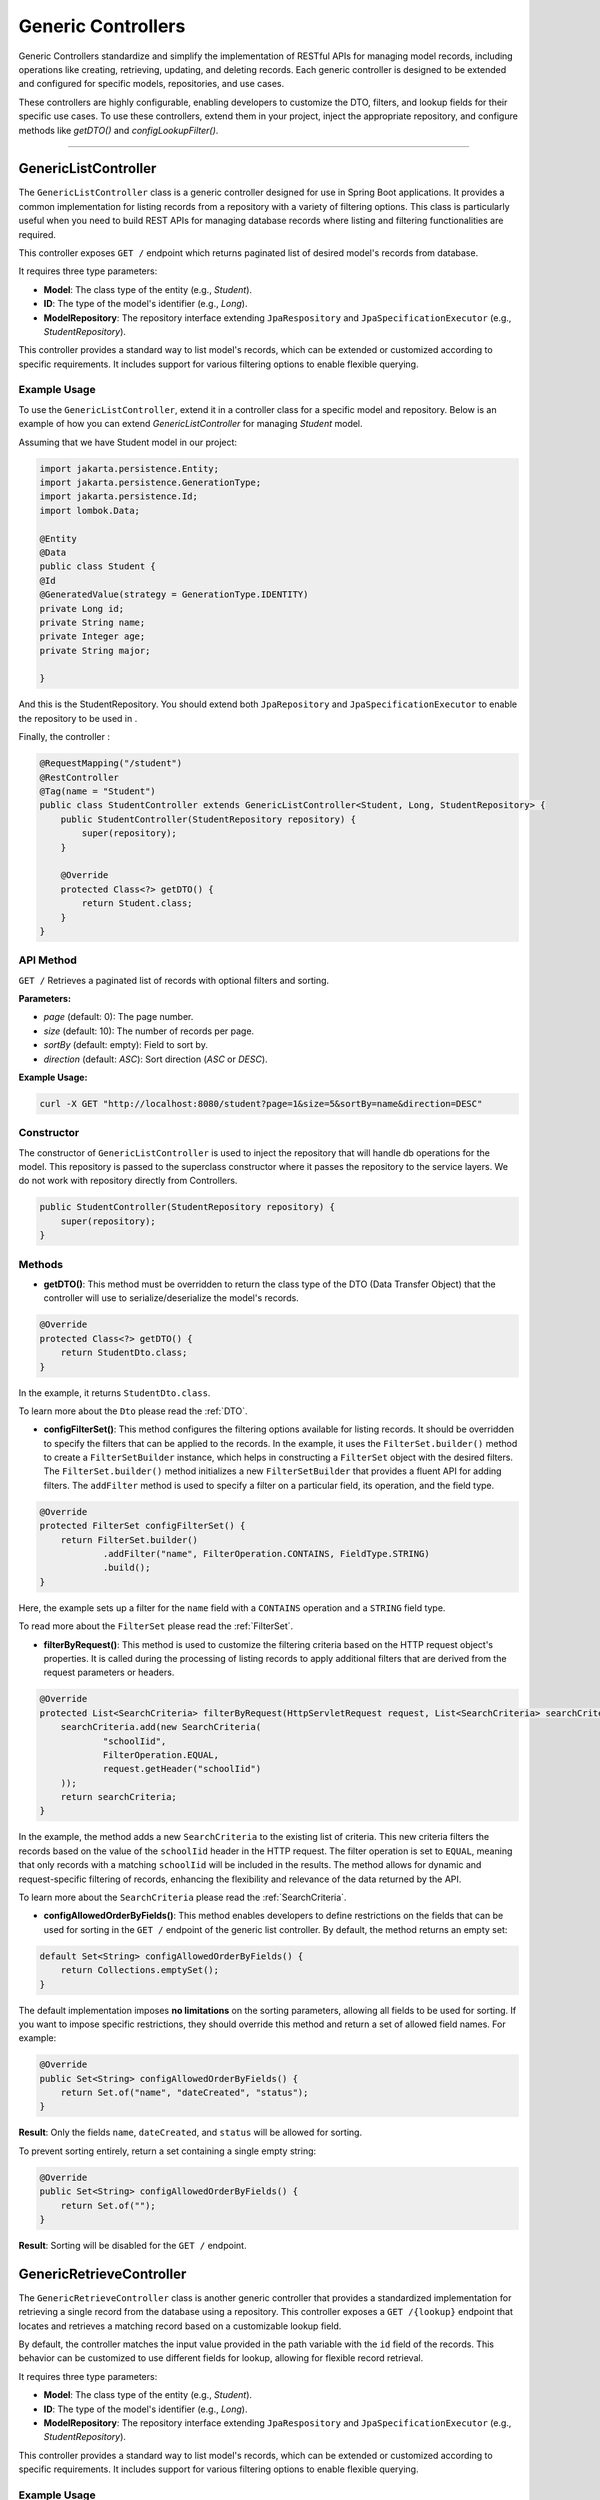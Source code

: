 Generic Controllers
===================

Generic Controllers standardize and simplify the implementation of RESTful APIs for managing model records, including operations like creating, retrieving, updating, and deleting records. Each generic controller is designed to be extended and configured for specific models, repositories, and use cases.


These controllers are highly configurable, enabling developers to customize the DTO, filters, and lookup fields for their specific use cases. To use these controllers, extend them in your project, inject the appropriate repository, and configure methods like `getDTO()` and `configLookupFilter()`.

===========

GenericListController
--------------

The ``GenericListController`` class is a generic controller designed for use in Spring Boot applications. It provides a common implementation for listing records from a repository with a variety of filtering options. This class is particularly useful when you need to build REST APIs for managing database records where listing and filtering functionalities are required.

This controller exposes ``GET /`` endpoint which returns paginated list of desired model's records from database.

It requires three type parameters:

- **Model**: The class type of the entity (e.g., `Student`).
- **ID**: The type of the model's identifier (e.g., `Long`).
- **ModelRepository**: The repository interface extending ``JpaRespository`` and ``JpaSpecificationExecutor`` (e.g., `StudentRepository`).

This controller provides a standard way to list model's records, which can be extended or customized according to specific requirements. It includes support for various filtering options to enable flexible querying.

Example Usage
^^^^^^^^^^^^^
To use the ``GenericListController``, extend it in a controller class for a specific model and repository. Below is an example of how you can extend `GenericListController` for managing `Student` model.

Assuming that we have Student model in our project:

.. code-block:: java

    import jakarta.persistence.Entity;
    import jakarta.persistence.GenerationType;
    import jakarta.persistence.Id;
    import lombok.Data;
    
    @Entity
    @Data
    public class Student {
    @Id
    @GeneratedValue(strategy = GenerationType.IDENTITY)
    private Long id;
    private String name;
    private Integer age;
    private String major;
    
    }

And this is the StudentRepository. You should extend both ``JpaRepository`` and ``JpaSpecificationExecutor`` to enable the repository to be used in .

.. code-block:: java
    import com.example.demo.model.Student;
    import org.springframework.data.jpa.repository.JpaRepository;
    import org.springframework.data.jpa.repository.JpaSpecificationExecutor;
    import org.springframework.stereotype.Repository;

    @Repository
    public interface StudentRepository extends JpaRepository<Student, Long>, JpaSpecificationExecutor<Student> {
    }

Finally, the controller :

.. code-block:: java

    @RequestMapping("/student")
    @RestController
    @Tag(name = "Student")
    public class StudentController extends GenericListController<Student, Long, StudentRepository> {
        public StudentController(StudentRepository repository) {
            super(repository);
        }

        @Override
        protected Class<?> getDTO() {
            return Student.class;
        }
    }

API Method
^^^^^^^^^^^

``GET /``
Retrieves a paginated list of records with optional filters and sorting.

**Parameters:**

- `page` (default: 0): The page number.
- `size` (default: 10): The number of records per page.
- `sortBy` (default: empty): Field to sort by.
- `direction` (default: `ASC`): Sort direction (`ASC` or `DESC`).

**Example Usage:**

.. code-block:: bash

    curl -X GET "http://localhost:8080/student?page=1&size=5&sortBy=name&direction=DESC"

Constructor
^^^^^^^^^^^
The constructor of ``GenericListController`` is used to inject the repository that will handle db operations for the model. This repository is passed to the superclass constructor where it passes the repository to the service layers. We do not work with repository directly from Controllers.


.. code-block:: java

    public StudentController(StudentRepository repository) {
        super(repository);
    }

Methods
^^^^^^^
- **getDTO()**: This method must be overridden to return the class type of the DTO (Data Transfer Object) that the controller will use to serialize/deserialize the model's records.

.. code-block:: java

    @Override
    protected Class<?> getDTO() {
        return StudentDto.class;
    }

In the example, it returns ``StudentDto.class``.

To learn more about the ``Dto`` please read the :ref:`DTO`.

- **configFilterSet()**: This method configures the filtering options available for listing records. It should be overridden to specify the filters that can be applied to the records. In the example, it uses the ``FilterSet.builder()`` method to create a ``FilterSetBuilder`` instance, which helps in constructing a ``FilterSet`` object with the desired filters. The ``FilterSet.builder()`` method initializes a new ``FilterSetBuilder`` that provides a fluent API for adding filters. The ``addFilter`` method is used to specify a filter on a particular field, its operation, and the field type.

.. code-block:: java

    @Override
    protected FilterSet configFilterSet() {
        return FilterSet.builder()
                .addFilter("name", FilterOperation.CONTAINS, FieldType.STRING)
                .build();
    }

Here, the example sets up a filter for the ``name`` field with a ``CONTAINS`` operation and a ``STRING`` field type.

To read more about the ``FilterSet`` please read the :ref:`FilterSet`.

- **filterByRequest()**: This method is used to customize the filtering criteria based on the HTTP request object's properties. It is called during the processing of listing records to apply additional filters that are derived from the request parameters or headers.


.. code-block:: java

    @Override
    protected List<SearchCriteria> filterByRequest(HttpServletRequest request, List<SearchCriteria> searchCriteria) {
        searchCriteria.add(new SearchCriteria(
                "schoolIid",
                FilterOperation.EQUAL,
                request.getHeader("schoolIid")
        ));
        return searchCriteria;
    }

In the example, the method adds a new ``SearchCriteria`` to the existing list of criteria. This new criteria filters the records based on the value of the ``schoolIid`` header in the HTTP request. The filter operation is set to ``EQUAL``, meaning that only records with a matching ``schoolIid`` will be included in the results.
The method allows for dynamic and request-specific filtering of records, enhancing the flexibility and relevance of the data returned by the API.

To learn more about the ``SearchCriteria`` please read the :ref:`SearchCriteria`.

- **configAllowedOrderByFields()**: This method enables developers to define restrictions on the fields that can be used for sorting in the ``GET /`` endpoint of the generic list controller. By default, the method returns an empty set:

.. code-block:: java

    default Set<String> configAllowedOrderByFields() {
        return Collections.emptySet();
    }

The default implementation imposes **no limitations** on the sorting parameters, allowing all fields to be used for sorting. If you want to impose specific restrictions, they should override this method and return a set of allowed field names. For example:

.. code-block:: java

    @Override
    public Set<String> configAllowedOrderByFields() {
        return Set.of("name", "dateCreated", "status");
    }

**Result**: Only the fields ``name``, ``dateCreated``, and ``status`` will be allowed for sorting.

To prevent sorting entirely, return a set containing a single empty string:

.. code-block:: java

    @Override
    public Set<String> configAllowedOrderByFields() {
        return Set.of("");
    }

**Result**: Sorting will be disabled for the ``GET /`` endpoint.

GenericRetrieveController
------------------

The ``GenericRetrieveController`` class is another generic controller that provides a standardized implementation for retrieving a single record from the database using a repository. This controller exposes a ``GET /{lookup}`` endpoint that locates and retrieves a matching record based on a customizable lookup field.

By default, the controller matches the input value provided in the path variable with the ``id`` field of the records. This behavior can be customized to use different fields for lookup, allowing for flexible record retrieval.

It requires three type parameters:

- **Model**: The class type of the entity (e.g., `Student`).
- **ID**: The type of the model's identifier (e.g., `Long`).
- **ModelRepository**: The repository interface extending ``JpaRespository`` and ``JpaSpecificationExecutor`` (e.g., `StudentRepository`).

This controller provides a standard way to list model's records, which can be extended or customized according to specific requirements. It includes support for various filtering options to enable flexible querying.

.. _retrivecontroller_example_usage:

Example Usage
^^^^^^^^^^^^^
To use the ``GenericRetrieveController``, extend it in a controller class for a specific model and repository. Below is an example of how you can extend `GenericRetrieveController` for managing `Student` model.


.. code-block:: java

    @RequestMapping("/student")
    @RestController
    @Tag(name = "Student")
    public class StudentController extends GenericRetrieveController<Student, Long, StudentRepository> {
        public StudentController(StudentRepository repository) {
            super(repository);
        }

        @Override
        protected Class<?> getDTO() {
            return Student.class;
        }
    }

.. _retrivecontroller_constructor:

Constructor
^^^^^^^^^^^
The constructor of ``GenericRetrieveController`` is used to inject the repository that will handle db operations for the model. This repository is passed to the superclass constructor where it passes the repository to the service layers. We do not work with repository directly from Controllers.


.. code-block:: java

    public StudentController(StudentRepository repository) {
        super(repository);
    }

.. _retrivecontroller_methods:

Methods
^^^^^^^
- **getDTO()**: This method must be overridden to return the class type of the DTO (Data Transfer Object) that the controller will use to serialize/deserialize the model's record.

.. code-block:: java

    @Override
    protected Class<?> getDTO() {
        return StudentDto.class;
    }

In the example, it returns ``StudentDto.class``.

To learn more about the ``Dto`` please read the :ref:`DTO`.


- **configLookupFilter()**: By default, the `GenericRetrieveController` searches for the given lookup value in the `id` field of records. If your model does not have an `id` field or if you want to use a different field for this purpose, you can override this method to specify your desired field.


.. code-block:: java

    @Override
    protected Filter configLookupFilter() {
        return Filter.builder()
                .name("nationalNumber")
                .fieldType(FieldType.INTEGER)
                .operation(FilterOperation.EQUAL)
                .build();
    }

In this example, we specified the ``nationalNumber`` as lookup field which is an ``Integer`` field to retrieve the record.


- **filterByRequest()**: Like ``GenericListController`` this controller use this method to customize the filtering criteria based on the HTTP request object's properties. It is called during the processing of record lookup to apply additional filters that are derived from the request parameters or headers.


.. code-block:: java

    @Override
    protected List<SearchCriteria> filterByRequest(HttpServletRequest request, List<SearchCriteria> searchCriteria) {
        searchCriteria.add(new SearchCriteria(
                "schoolIid",
                FilterOperation.EQUAL,
                request.getHeader("schoolIid")
        ));
        return searchCriteria;
    }


GenericCreateController
------------------------

The ``GenericCreateController`` class is a generic controller for creating model records. It exposes an endpoint with the ``POST`` method for adding new records.

Type Parameters:
^^^^^^^^^^^^^^^^

- **Model**: The class type of the entity (e.g., `Student`).
- **ID**: The type of the model's identifier (e.g., `Long`).
- **ModelRepository**: The repository interface extending `JpaRepository`.

Example Usage:

Below is an example of how to extend the ``GenericCreateController`` to manage a `Student` model.

.. code-block:: java

    @RequestMapping("/student")
    @RestController
    @Tag(name = "Student")
    public class StudentCreateController extends GenericCreateController<Student, Long, StudentRepository> {
        public StudentCreateController(StudentRepository repository) {
            super(repository);
        }

        @Override
        protected Class<?> getDTO() {
            return StudentDto.class;
        }
    }

Methods
^^^^^^^

- **getDTO()**: This method returns the class type of the DTO used for both deserializing the request body and serializing the response data.

    .. code-block:: java

        @Override
        protected Class<?> getDTO() {
            return StudentDto.class;
        }

    The `StudentDto` class specified in this example will be used as the default DTO for both the request and response in the `GenericCreateController`. This simplifies development when a single DTO is sufficient for both purposes.

    If you need to use different DTOs for request and response, you can override the following methods to provide distinct DTO classes:

    .. code-block:: java

        @Override
        public Class<?> getCreateRequestBodyDTO() {
            return CreateStudentDto.class; // DTO for request body
        }

        @Override
        public Class<?> getCreateResponseBodyDTO() {
            return StudentResponseDto.class; // DTO for response
        }

    By default, both of these methods return the result of `getDTO()`. Overriding them allows for customization of the serialization and deserialization processes for requests and responses independently. This is particularly useful in scenarios where the data requirements for creating a record differ from those for returning a record.


GenericUpdateController
------------------------

The ``GenericUpdateController`` provides a generic implementation for updating model records. It supports both ``PUT`` (complete update) and ``PATCH`` (partial update) methods.

Type Parameters
^^^^^^^^^^^^^^^

- **Model**: The class type of the entity (e.g., `Student`).
- **ID**: The type of the model's identifier (e.g., `Long`).
- **ModelRepository**: The repository interface extending `JpaRepository` and `JpaSpecificationExecutor`.

Example Usage
^^^^^^^^^^^^^

Below is an example of how to extend the ``GenericUpdateController`` for managing `Student` records.

.. code-block:: java

    @RequestMapping("/student")
    @RestController
    @Tag(name = "Student")
    public class StudentUpdateController extends GenericUpdateController<Student, Long, StudentRepository> {
        public StudentUpdateController(StudentRepository repository) {
            super(repository);
        }

        @Override
        protected Class<?> getDTO() {
            return StudentDto.class;
        }
    }

Methods
^^^^^^^

- **configLookupFilter()**: Specifies the field used for locating records. Defaults to the `id` field but can be customized.

    .. code-block:: java

        @Override
        protected Filter configLookupFilter() {
            return Filter.builder()
                    .name("nationalNumber")
                    .fieldType(FieldType.INTEGER)
                    .operation(FilterOperation.EQUAL)
                    .build();
        }

- **getDTO()**: This method returns the class type of the DTO used for both deserializing the request body and serializing the response data.

    .. code-block:: java

        @Override
        protected Class<?> getDTO() {
            return StudentDto.class;
        }

    The `StudentDto` class specified in this example will be used as the default DTO for both the request and response in the `GenericUpdateController`. This simplifies development when a single DTO is sufficient for both purposes.

    If you need to use different DTOs for request and response in ``GenericUpdateController``, you can override the following methods to provide distinct DTO classes:

    .. code-block:: java

        @Override
        public Class<?> getUpdateRequestBodyDTO() {
            return UpdateStudentDto.class; // DTO for request body
        }

        @Override
        public Class<?> getUpdateResponseBodyDTO() {
            return StudentResponseDto.class; // DTO for response
        }

    By default, both of these methods return the result of `getDTO()`. Overriding them allows for customization of the serialization and deserialization processes for requests and responses independently. This is particularly useful in scenarios where the data requirements for updating a record differ from those for returning a record.



- **filterByRequest()**: This method customizes the filtering criteria based on the HTTP request object's properties. It is called during the processing of record lookup before updating to apply additional filters that are derived from the request parameters or headers.


.. code-block:: java

    @Override
    protected List<SearchCriteria> filterByRequest(HttpServletRequest request, List<SearchCriteria> searchCriteria) {
        searchCriteria.add(new SearchCriteria(
                "schoolIid",
                FilterOperation.EQUAL,
                request.getHeader("schoolIid")
        ));
        return searchCriteria;
    }


GenericDeleteController
------------------------

The ``GenericDeleteController`` provides a generic implementation for deleting model records. It exposes an endpoint with the ``DELETE`` method.

Type Parameters
^^^^^^^^^^^^^^^^

- **Model**: The class type of the entity (e.g., `Student`).
- **ID**: The type of the model's identifier (e.g., `Long`).
- **ModelRepository**: The repository interface extending `JpaRepository` and `JpaSpecificationExecutor`.

Example Usage
^^^^^^^^^^^^^

Below is an example of how to extend the ``GenericDeleteController`` for managing `Student` records.

.. code-block:: java

    @RequestMapping("/student")
    @RestController
    @Tag(name = "Student")
    public class StudentDeleteController extends GenericDeleteController<Student, Long, StudentRepository> {
        public StudentDeleteController(StudentRepository repository) {
            super(repository);
        }

        @Override
        protected Class<?> getDTO() {
            return StudentDto.class;
        }
    }

Methods
^^^^^^^

- **configLookupFilter()**: Specifies the field used for locating records. Defaults to the `id` field but can be customized.

    .. code-block:: java

        @Override
        protected Filter configLookupFilter() {
            return Filter.builder()
                    .name("id")
                    .fieldType(FieldType.INTEGER)
                    .operation(FilterOperation.EQUAL)
                    .build();
        }

- **getDTO()**: Returns the DTO class type.


- **filterByRequest()**: This method customizes the filtering criteria based on the HTTP request object's properties. It is called during the processing of record lookup before deleting to apply additional filters that are derived from the request parameters or headers.


.. code-block:: java

    @Override
    protected List<SearchCriteria> filterByRequest(HttpServletRequest request, List<SearchCriteria> searchCriteria) {
        searchCriteria.add(new SearchCriteria(
                "schoolIid",
                FilterOperation.EQUAL,
                request.getHeader("schoolIid")
        ));
        return searchCriteria;
    }


GenericQueryController
------------------------

The `GenericQueryController` is an abstract controller designed for use in Spring Boot applications to facilitate querying and retrieving model records. It provides a consistent and reusable implementation for listing and retrieving entities from a repository. The controller supports advanced features such as filtering, sorting, and response serialization.

It provides these two endpoints for the given model:

  - `GET /`: Retrieves a paginated list of records with optional filters and sorting.
  - `GET /{lookup}`: Retrieves a single record based on a lookup value.


Usage Example
^^^^^^^^^^^^^^^^

Here's an example of how to extend the `GenericQueryController` for a specific entity:

.. code-block:: java

    @RequestMapping("/student")
    @RestController
    @Tag(name = "Student")
    public class StudentController extends GenericQueryController<Student, Long, StudentRepository> {
        public StudentController(StudentRepository repository) {
            super(repository);
        }

        @Override
        protected Class<?> getDTO() {
            return StudentDto.class;
        }
    }

### Parameters

- **Model**: The class type of the entity (e.g., `Student`).
- **ID**: The type of the entity's identifier (e.g., `Long`).
- **ModelRepository**: The repository interface extending `JpaRepository` and `JpaSpecificationExecutor` (e.g., `StudentRepository`).

API Methods
^^^^^^^^^^^^^^^^

``GET /``

Retrieves a paginated list of records with optional filters and sorting.

**Parameters:**

- `page` (default: 0): The page number.
- `size` (default: 10): The number of records per page.
- `sortBy` (default: empty): Field to sort by.
- `direction` (default: `ASC`): Sort direction (`ASC` or `DESC`).

**Example Usage:**

.. code-block:: bash

    curl -X GET "http://localhost:8080/student?page=1&size=5&sortBy=name&direction=DESC"

**Response:** Returns a paginated list of objects in the specified format.

``GET /{lookup}``

Retrieves a single record based on a lookup value (e.g., ID).

**Parameters:**

- `lookup`: The lookup value used to fetch the record.

**Example Usage:**

.. code-block:: bash

    curl -X GET "http://localhost:8080/student/1"

**Response:** Returns the object corresponding to the lookup value.

Methods
^^^^^^^^^^^^^^^^^^^

- ``getListResponseDTO()`` and ``getRetrieveResponseDTO()``
Specifies the DTO classes used for serializing list and retrieve responses. Defaults to the result of ``getDTO()``. If both the list and retrieve endpoints use the same DTO class, you can simply override only the ``getDTO()`` method to specify the common DTO. 

However, if different DTO classes are needed for list and retrieve operations, you can override these methods individually to provide the appropriate DTO for each endpoint:

.. code-block:: java

    @Override
    protected Class<?> getListResponseDTO() {
        return ListStudentDto.class;
    }

    @Override
    protected Class<?> getRetrieveResponseDTO() {
        return DetailedStudentDto.class;
    }

This separation allows for flexible customization, enabling you to tailor the response structure of each endpoint to the specific needs of your application.

- ``configFilterSet()``: Configures the filters available for querying in ``GET /`` endpoint listing the records. By default, returns an empty filter set.

- ``configLookupFilter()``: Specifies the filter used for retrieving a single record by lookup value in ``GET /{lookup}`` endpoint. Default: ID field with Equal filter.

- ``configAllowedOrderByFields()`` : This method enables developers to define restrictions on the fields that can be used for sorting in the ``GET /`` endpoint of the generic list controller. By default, the method returns an empty set:

.. code-block:: java

    default Set<String> configAllowedOrderByFields() {
        return Collections.emptySet();
    }

The default implementation imposes **no limitations** on the sorting parameters, allowing all fields to be used for sorting. If you want to impose specific restrictions, they should override this method and return a set of allowed field names. For example:

.. code-block:: java

    @Override
    public Set<String> configAllowedOrderByFields() {
        return Set.of("name", "dateCreated", "status");
    }

**Result**: Only the fields ``name``, ``dateCreated``, and ``status`` will be allowed for sorting.

To prevent sorting entirely, return a set containing a single empty string:

.. code-block:: java

    @Override
    public Set<String> configAllowedOrderByFields() {
        return Set.of("");
    }

**Result**: Sorting will be disabled for the ``GET /`` endpoint.
  
GenericCommandController
-------------------------

The ``GenericCommandController`` is an abstract class designed to handle generic CUD (Create, Update, Delete) operations in a Spring Boot application. The controller exposes endpoints for creating, updating, partially updating, and deleting resources.

**Example Implementation**

.. code-block:: java

    @RequestMapping("/student")
    @RestController
    @Tag(name = "Student")
    public class StudentCommandController extends GenericCommandController<Student, Long, StudentRepository> {
        public StudentCommandController(StudentRepository repository) {
            super(repository);
        }

        @Override
        protected Class<?> getDTO() {
            return StudentDto.class;
        }
    }

**Type Parameters**

- **Model**: The class type of the entity (e.g., ``Student``).
- **ID**: The type of the entity's identifier (e.g., ``Long``).
- **ModelRepository**: The repository interface extending ``JpaRepository`` and ``JpaSpecificationExecutor`` (e.g., ``StudentRepository``).


Endpoints
^^^^^^^^^^

- **POST** ``/``  
  Creates a new resource in the database. The request body is deserialized using the ``getCreateRequestBodyDTO()`` DTO.

  .. code-block:: java

      @PostMapping("/")
      public ResponseEntity<ObjectNode> post(HttpServletRequest request) throws IOException {
          return this.create(this, request);
      }

- **PUT** ``/{lookup}``  
  Fully updates an existing resource. The request body is deserialized using the ``getUpdateRequestBodyDTO()`` DTO.

  .. code-block:: java

      @PutMapping("/{lookup}")
      public ResponseEntity<ObjectNode> put(@PathVariable(name = "lookup") Object lookupValue, HttpServletRequest request) throws Throwable {
          return this.update(this, lookupValue, request);
      }

- **PATCH** ``/{lookup}``  
  Partially updates an existing resource. Similar to PUT but allows partial updates.

  .. code-block:: java

      @PatchMapping("/{lookup}")
      public ResponseEntity<ObjectNode> partialUpdate(@PathVariable(name = "lookup") Object lookupValue, HttpServletRequest request) throws Throwable {
          return this.partialUpdate(this, lookupValue, request);
      }

- **DELETE** ``/{lookup}``  
  Deletes a resource identified by the lookup value.

  .. code-block:: java

      @DeleteMapping("/{lookup}")
      public ResponseEntity<Void> delete(HttpServletRequest request, @PathVariable(name = "lookup") Object lookupValue) {
          return deleteObject(this, request, lookupValue);
      }

Customization Points
^^^^^^^^^^^^^^^^^^^^^^

- ``getCreateRequestBodyDTO()`` and ``getCreateResponseBodyDTO()``  
  Specifies the DTOs used for serializing/deserializing create request and response bodies. Defaults to the value of ``getDTO()``.

  .. code-block:: java

      @Override
      public Class<?> getCreateRequestBodyDTO() {
          return CreateStudentDto.class;
      }

      @Override
      public Class<?> getCreateResponseBodyDTO() {
          return StudentResponseDto.class;
      }

- ``getUpdateRequestBodyDTO()`` and ``getUpdateResponseBodyDTO()``  
  Specifies the DTOs used for serializing/deserializing update request and response bodies.

- ``configLookupFilter()``  
  Configures the filter used to identify a resource during update or delete operations. Defaults to filtering by an ``id`` field.

  .. code-block:: java

      @Override
      protected Filter configLookupFilter() {
          return new Filter("id", FilterOperation.EQUAL, FieldType.LONG);
      }

If all endpoints use the same DTO class, you can simply override only the ``getDTO()`` method to specify the common DTO.
